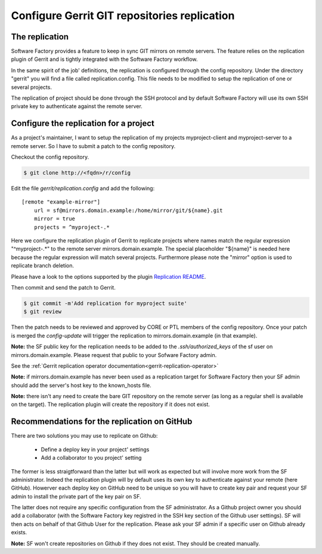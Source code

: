 .. _gerrit-replication-user:

Configure Gerrit GIT repositories replication
=============================================

The replication
---------------

Software Factory provides a feature to keep in sync GIT mirrors on
remote servers. The feature relies on the replication plugin of Gerrit
and is tightly integrated with the Software Factory workflow.

In the same spirit of the job' definitions, the replication is configured
through the config repository. Under the directory
"gerrit" you will find a file called replication.config. This file
needs to be modified to setup the replication of one or
several projects.

The replication of project should be done through the SSH protocol and
by default Software Factory will use its own SSH private key to
authenticate against the remote server.


Configure the replication for a project
---------------------------------------

As a project's maintainer, I want to setup the replication of my projects
myproject-client and myproject-server to a remote server. So I have to submit
a patch to the config repository.

Checkout the config repository.

.. code-block:: bash

 $ git clone http://<fqdn>/r/config

Edit the file *gerrit/replication.config* and add the following::

 [remote "example-mirror"]
     url = sf@mirrors.domain.example:/home/mirror/git/${name}.git
     mirror = true
     projects = ^myproject-.*

Here we configure the replication plugin of Gerrit to replicate projects
where names match the regular expression "^myproject-.*" to the remote
server mirrors.domain.example. The special placeholder "${name}" is needed here
because the regular expression will match several projects. Furthermore please
note the "mirror" option is used to replicate branch deletion.

Please have a look to the options supported by the plugin
`Replication README </r/plugins/replication/Documentation/config.html>`_.

Then commit and send the patch to Gerrit.

.. code-block:: bash

 $ git commit -m'Add replication for myproject suite'
 $ git review

Then the patch needs to be reviewed and approved by CORE or PTL members
of the config repository. Once your patch is merged the *config-update*
will trigger the replication to mirrors.domain.example (in that example).

**Note:** the SF public key for the replication needs to be added to
the *.ssh/authorized_keys* of the sf user on mirrors.domain.example. Please
request that public to your Sofware Factory admin.

See the :ref:`Gerrit replication operator documentation<gerrit-replication-operator>`

**Note:** if mirrors.domain.example has never been used as a replication
target for Software Factory then your SF admin should add the server's
host key to the known_hosts file.

**Note:** there isn't any need to create the bare GIT repository on the
remote server (as long as a regular shell is available on the target). The
replication plugin will create the repository if it does not exist.


Recommendations for the replication on GitHub
---------------------------------------------

There are two solutions you may use to replicate on Github:

 * Define a deploy key in your project' settings
 * Add a collaborator to you project' setting

The former is less straigtforward than the latter but will work as
expected but will involve more work from the SF administrator. Indeed
the replication plugin will by default uses its own key to authenticate
against your remote (here GitHub). Howerver each deploy key on GitHub
need to be unique so you will have to create key pair and request your
SF admin to install the private part of the key pair on SF.

The latter does not require any specific configuration from
the SF administrator. As a Github project owner you should add a collaborator
(with the Software Factory key registred in the SSH key section of the
Github user settings). SF will then acts on behalf of that Github User for
the replication. Please ask your SF admin if a specific user on Github already
exists.

**Note:** SF won't create repositories on Github if they does not exist. They
should be created manually.
